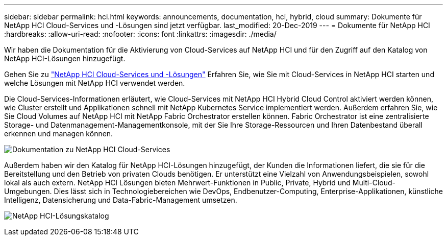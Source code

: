 ---
sidebar: sidebar 
permalink: hci.html 
keywords: announcements, documentation, hci, hybrid, cloud 
summary: Dokumente für NetApp HCI Cloud-Services und -Lösungen sind jetzt verfügbar. 
last_modified: 20-Dec-2019 
---
= Dokumente für NetApp HCI
:hardbreaks:
:allow-uri-read: 
:nofooter: 
:icons: font
:linkattrs: 
:imagesdir: ./media/


[role="lead"]
Wir haben die Dokumentation für die Aktivierung von Cloud-Services auf NetApp HCI und für den Zugriff auf den Katalog von NetApp HCI-Lösungen hinzugefügt.

Gehen Sie zu https://docs.netapp.com/us-en/hci/index.html["NetApp HCI Cloud-Services und -Lösungen"] Erfahren Sie, wie Sie mit Cloud-Services in NetApp HCI starten und welche Lösungen mit NetApp HCI verwendet werden.

Die Cloud-Services-Informationen erläutert, wie Cloud-Services mit NetApp HCI Hybrid Cloud Control aktiviert werden können, wie Cluster erstellt und Applikationen schnell mit NetApp Kubernetes Service implementiert werden. Außerdem erfahren Sie, wie Sie Cloud Volumes auf NetApp HCI mit NetApp Fabric Orchestrator erstellen können. Fabric Orchestrator ist eine zentralisierte Storage- und Datenmanagement-Managementkonsole, mit der Sie Ihre Storage-Ressourcen und Ihren Datenbestand überall erkennen und managen können.

image:hci_cloudservices.gif["Dokumentation zu NetApp HCI Cloud-Services"]

Außerdem haben wir den Katalog für NetApp HCI-Lösungen hinzugefügt, der Kunden die Informationen liefert, die sie für die Bereitstellung und den Betrieb von privaten Clouds benötigen. Er unterstützt eine Vielzahl von Anwendungsbeispielen, sowohl lokal als auch extern. NetApp HCI Lösungen bieten Mehrwert-Funktionen in Public, Private, Hybrid und Multi-Cloud-Umgebungen. Dies lässt sich in Technologiebereichen wie DevOps, Endbenutzer-Computing, Enterprise-Applikationen, künstliche Intelligenz, Datensicherung und Data-Fabric-Management umsetzen.

image:hci_solutions_catalog.gif["NetApp HCI-Lösungskatalog"]
